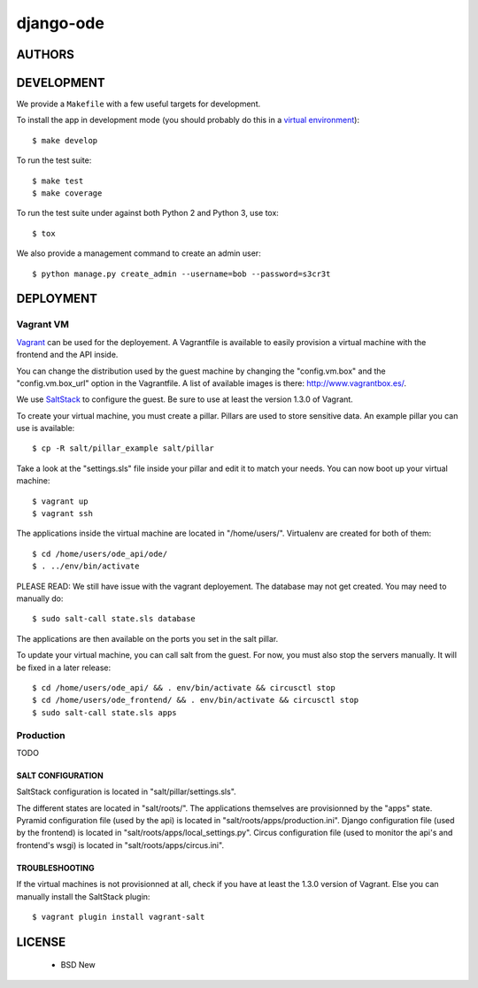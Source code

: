 django-ode
==========

.. image:: https://travis-ci.org/makinacorpus/django-ode.png?branch=master
    :target: https://travis-ci.org/makinacorpus/django-ode

.. image:: https://coveralls.io/repos/makinacorpus/django-ode/badge.png?branch=master
    :target: https://coveralls.io/r/makinacorpus/django-ode


=======
AUTHORS
=======

|makinacom|_

.. |makinacom| image:: http://depot.makina-corpus.org/public/logo.gif
.. _makinacom:  http://www.makina-corpus.com


===========
DEVELOPMENT
===========

We provide a ``Makefile`` with a few useful targets for development.

To install the app in development mode (you should probably do this in a `virtual environment <http://www.virtualenv.org>`_)::

    $ make develop

To run the test suite::

    $ make test
    $ make coverage

To run the test suite under against both Python 2 and Python 3, use tox::

    $ tox

We also provide a management command to create an admin user::

    $ python manage.py create_admin --username=bob --password=s3cr3t


==========
DEPLOYMENT
==========

Vagrant VM
----------

Vagrant_ can be used for the deployement. A Vagrantfile is available to easily provision a virtual machine with the frontend and the API inside.

You can change the distribution used by the guest machine by changing the "config.vm.box" and the "config.vm.box_url" option in the Vagrantfile. A list of available images is there: http://www.vagrantbox.es/.

We use SaltStack_ to configure the guest. Be sure to use at least the version 1.3.0 of Vagrant.

To create your virtual machine, you must create a pillar. Pillars are used to store sensitive data. An example pillar you can use is available::

    $ cp -R salt/pillar_example salt/pillar

Take a look at the "settings.sls" file inside your pillar and edit it to match your needs. You can now boot up your virtual machine::

    $ vagrant up
    $ vagrant ssh

The applications inside the virtual machine are located in "/home/users/". Virtualenv are created for both of them::

    $ cd /home/users/ode_api/ode/
    $ . ../env/bin/activate

PLEASE READ: We still have issue with the vagrant deployement. The database
may not get created. You may need to manually do::

    $ sudo salt-call state.sls database

The applications are then available on the ports you set in the salt pillar.

To update your virtual machine, you can call salt from the guest. For now, you must also stop the servers manually. It will be fixed in a later release::

    $ cd /home/users/ode_api/ && . env/bin/activate && circusctl stop
    $ cd /home/users/ode_frontend/ && . env/bin/activate && circusctl stop
    $ sudo salt-call state.sls apps


.. _Vagrant: http://www.vagrantup.com/
.. _SaltStack: http://www.saltstack.com/


Production
----------

TODO

------------------
SALT CONFIGURATION
------------------

SaltStack configuration is located in "salt/pillar/settings.sls".

The different states are located in "salt/roots/". The applications themselves are provisionned by the "apps" state.
Pyramid configuration file (used by the api) is located in "salt/roots/apps/production.ini".
Django configuration file (used by the frontend) is located in "salt/roots/apps/local_settings.py".
Circus configuration file (used to monitor the api's and frontend's wsgi) is located in "salt/roots/apps/circus.ini".


---------------
TROUBLESHOOTING
---------------

If the virtual machines is not provisionned at all, check if you have at least the 1.3.0 version of Vagrant. Else you can manually install the SaltStack plugin::

    $ vagrant plugin install vagrant-salt

=======
LICENSE
=======

    * BSD New
